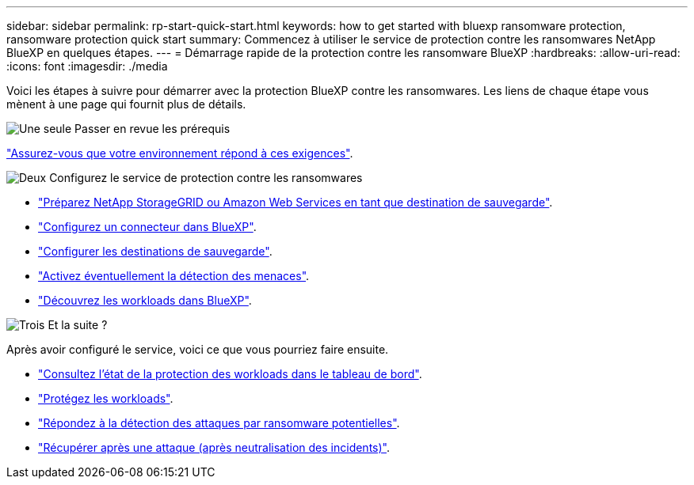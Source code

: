---
sidebar: sidebar 
permalink: rp-start-quick-start.html 
keywords: how to get started with bluexp ransomware protection, ransomware protection quick start 
summary: Commencez à utiliser le service de protection contre les ransomwares NetApp BlueXP en quelques étapes. 
---
= Démarrage rapide de la protection contre les ransomware BlueXP
:hardbreaks:
:allow-uri-read: 
:icons: font
:imagesdir: ./media


[role="lead"]
Voici les étapes à suivre pour démarrer avec la protection BlueXP contre les ransomwares. Les liens de chaque étape vous mènent à une page qui fournit plus de détails.

.image:https://raw.githubusercontent.com/NetAppDocs/common/main/media/number-1.png["Une seule"] Passer en revue les prérequis
[role="quick-margin-para"]
link:rp-start-prerequisites.html["Assurez-vous que votre environnement répond à ces exigences"].

.image:https://raw.githubusercontent.com/NetAppDocs/common/main/media/number-2.png["Deux"] Configurez le service de protection contre les ransomwares
[role="quick-margin-list"]
* link:rp-start-setup.html["Préparez NetApp StorageGRID ou Amazon Web Services en tant que destination de sauvegarde"].
* link:rp-start-setup.html["Configurez un connecteur dans BlueXP"].
* link:rp-start-setup.html["Configurer les destinations de sauvegarde"].
* link:rp-start-setup.html["Activez éventuellement la détection des menaces"].
* link:rp-start-discover.html["Découvrez les workloads dans BlueXP"].


.image:https://raw.githubusercontent.com/NetAppDocs/common/main/media/number-3.png["Trois"] Et la suite ?
[role="quick-margin-para"]
Après avoir configuré le service, voici ce que vous pourriez faire ensuite.

[role="quick-margin-list"]
* link:rp-use-dashboard.html["Consultez l'état de la protection des workloads dans le tableau de bord"].
* link:rp-use-protect.html["Protégez les workloads"].
* link:rp-use-alert.html["Répondez à la détection des attaques par ransomware potentielles"].
* link:rp-use-recover.html["Récupérer après une attaque (après neutralisation des incidents)"].

